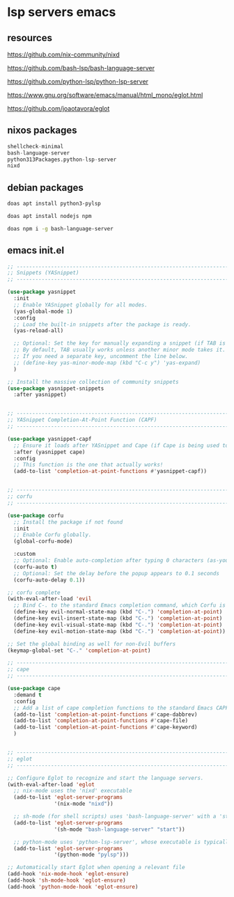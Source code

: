#+STARTUP: content
* lsp servers emacs
** resources

[[https://github.com/nix-community/nixd]]

[[https://github.com/bash-lsp/bash-language-server]]

[[https://github.com/python-lsp/python-lsp-server]]

[[https://www.gnu.org/software/emacs/manual/html_mono/eglot.html]]

[[https://github.com/joaotavora/eglot]]

** nixos packages

#+begin_src nix
shellcheck-minimal
bash-language-server
python313Packages.python-lsp-server
nixd
#+end_src

** debian packages

#+begin_src sh
doas apt install python3-pylsp
#+end_src

#+begin_src sh
doas apt install nodejs npm
#+end_src

#+begin_src sh
doas npm i -g bash-language-server
#+end_src

** emacs init.el

#+begin_src emacs-lisp
;; ----------------------------------------------------------------------------------
;; Snippets (YASnippet)
;; ----------------------------------------------------------------------------------

(use-package yasnippet
  :init
  ;; Enable YASnippet globally for all modes.
  (yas-global-mode 1)
  :config
  ;; Load the built-in snippets after the package is ready.
  (yas-reload-all)

  ;; Optional: Set the key for manually expanding a snippet (if TAB is taken)
  ;; By default, TAB usually works unless another minor mode takes it.
  ;; If you need a separate key, uncomment the line below.
  ;; (define-key yas-minor-mode-map (kbd "C-c y") 'yas-expand)
  )

;; Install the massive collection of community snippets
(use-package yasnippet-snippets
  :after yasnippet)


;; ----------------------------------------------------------------------------------
;; YASnippet Completion-At-Point Function (CAPF)
;; ----------------------------------------------------------------------------------

(use-package yasnippet-capf
  ;; Ensure it loads after YASnippet and Cape (if Cape is being used to combine CAPFs)
  :after (yasnippet cape)
  :config
  ;; This function is the one that actually works!
  (add-to-list 'completion-at-point-functions #'yasnippet-capf))


;; ----------------------------------------------------------------------------------
;; corfu
;; ----------------------------------------------------------------------------------

(use-package corfu
  ;; Install the package if not found
  :init
  ;; Enable Corfu globally.
  (global-corfu-mode)

  :custom
  ;; Optional: Enable auto-completion after typing 0 characters (as-you-type)
  (corfu-auto t)
  ;; Optional: Set the delay before the popup appears to 0.1 seconds
  (corfu-auto-delay 0.1))

;; corfu complete
(with-eval-after-load 'evil
  ;; Bind C-. to the standard Emacs completion command, which Corfu is designed to use.
  (define-key evil-normal-state-map (kbd "C-.") 'completion-at-point)
  (define-key evil-insert-state-map (kbd "C-.") 'completion-at-point)
  (define-key evil-visual-state-map (kbd "C-.") 'completion-at-point)
  (define-key evil-motion-state-map (kbd "C-.") 'completion-at-point))

;; Set the global binding as well for non-Evil buffers
(keymap-global-set "C-." 'completion-at-point)

;; ----------------------------------------------------------------------------------
;; cape
;; ----------------------------------------------------------------------------------

(use-package cape
  :demand t 
  :config
  ;; Add a list of cape completion functions to the standard Emacs CAPF
  (add-to-list 'completion-at-point-functions #'cape-dabbrev)
  (add-to-list 'completion-at-point-functions #'cape-file)
  (add-to-list 'completion-at-point-functions #'cape-keyword)
  )


;; ----------------------------------------------------------------------------------
;; eglot
;; ----------------------------------------------------------------------------------

;; Configure Eglot to recognize and start the language servers.
(with-eval-after-load 'eglot
  ;; nix-mode uses the 'nixd' executable
  (add-to-list 'eglot-server-programs
               '(nix-mode "nixd"))

  ;; sh-mode (for shell scripts) uses 'bash-language-server' with a 'start' argument
  (add-to-list 'eglot-server-programs
               '(sh-mode "bash-language-server" "start"))

  ;; python-mode uses 'python-lsp-server', whose executable is typically 'pylsp'
  (add-to-list 'eglot-server-programs
               '(python-mode "pylsp")))

;; Automatically start Eglot when opening a relevant file
(add-hook 'nix-mode-hook 'eglot-ensure)
(add-hook 'sh-mode-hook 'eglot-ensure)
(add-hook 'python-mode-hook 'eglot-ensure)

#+end_src
